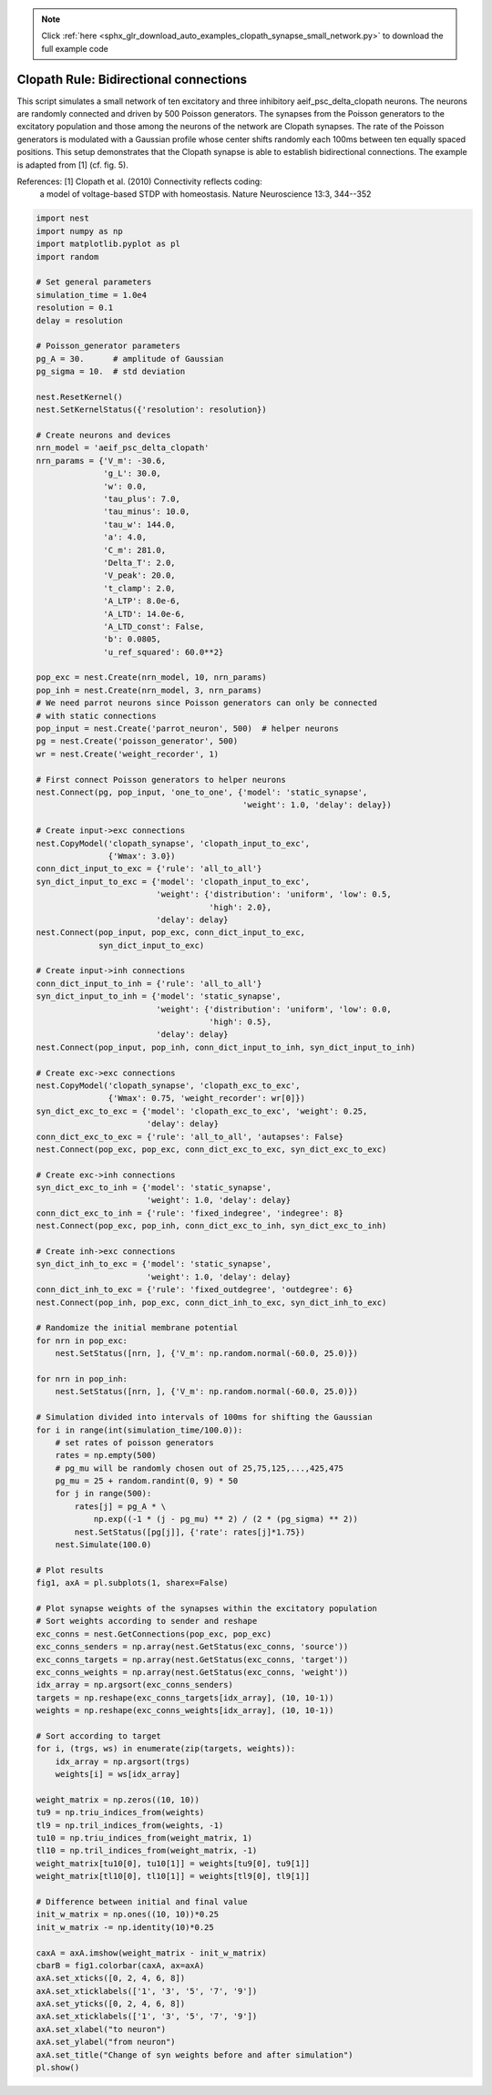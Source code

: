 .. note::
    :class: sphx-glr-download-link-note

    Click :ref:`here <sphx_glr_download_auto_examples_clopath_synapse_small_network.py>` to download the full example code
.. rst-class:: sphx-glr-example-title

.. _sphx_glr_auto_examples_clopath_synapse_small_network.py:


Clopath Rule: Bidirectional connections
------------------
This script simulates a small network of ten excitatory and three
inhibitory aeif_psc_delta_clopath neurons. The neurons are randomly connected
and driven by 500 Poisson generators. The synapses from the Poisson generators
to the excitatory population and those among the neurons of the network
are Clopath synapses. The rate of the Poisson generators is modulated with
a Gaussian profile whose center shifts randomly each 100ms between ten
equally spaced positions.
This setup demonstrates that the Clopath synapse is able to establish
bidirectional connections. The example is adapted from [1] (cf. fig. 5).

References:  [1] Clopath et al. (2010) Connectivity reflects coding:
                a model of voltage-based STDP with homeostasis.
                Nature Neuroscience 13:3, 344--352


.. code-block:: default


    import nest
    import numpy as np
    import matplotlib.pyplot as pl
    import random

    # Set general parameters
    simulation_time = 1.0e4
    resolution = 0.1
    delay = resolution

    # Poisson_generator parameters
    pg_A = 30.      # amplitude of Gaussian
    pg_sigma = 10.  # std deviation

    nest.ResetKernel()
    nest.SetKernelStatus({'resolution': resolution})

    # Create neurons and devices
    nrn_model = 'aeif_psc_delta_clopath'
    nrn_params = {'V_m': -30.6,
                  'g_L': 30.0,
                  'w': 0.0,
                  'tau_plus': 7.0,
                  'tau_minus': 10.0,
                  'tau_w': 144.0,
                  'a': 4.0,
                  'C_m': 281.0,
                  'Delta_T': 2.0,
                  'V_peak': 20.0,
                  't_clamp': 2.0,
                  'A_LTP': 8.0e-6,
                  'A_LTD': 14.0e-6,
                  'A_LTD_const': False,
                  'b': 0.0805,
                  'u_ref_squared': 60.0**2}

    pop_exc = nest.Create(nrn_model, 10, nrn_params)
    pop_inh = nest.Create(nrn_model, 3, nrn_params)
    # We need parrot neurons since Poisson generators can only be connected
    # with static connections
    pop_input = nest.Create('parrot_neuron', 500)  # helper neurons
    pg = nest.Create('poisson_generator', 500)
    wr = nest.Create('weight_recorder', 1)

    # First connect Poisson generators to helper neurons
    nest.Connect(pg, pop_input, 'one_to_one', {'model': 'static_synapse',
                                               'weight': 1.0, 'delay': delay})

    # Create input->exc connections
    nest.CopyModel('clopath_synapse', 'clopath_input_to_exc',
                   {'Wmax': 3.0})
    conn_dict_input_to_exc = {'rule': 'all_to_all'}
    syn_dict_input_to_exc = {'model': 'clopath_input_to_exc',
                             'weight': {'distribution': 'uniform', 'low': 0.5,
                                        'high': 2.0},
                             'delay': delay}
    nest.Connect(pop_input, pop_exc, conn_dict_input_to_exc,
                 syn_dict_input_to_exc)

    # Create input->inh connections
    conn_dict_input_to_inh = {'rule': 'all_to_all'}
    syn_dict_input_to_inh = {'model': 'static_synapse',
                             'weight': {'distribution': 'uniform', 'low': 0.0,
                                        'high': 0.5},
                             'delay': delay}
    nest.Connect(pop_input, pop_inh, conn_dict_input_to_inh, syn_dict_input_to_inh)

    # Create exc->exc connections
    nest.CopyModel('clopath_synapse', 'clopath_exc_to_exc',
                   {'Wmax': 0.75, 'weight_recorder': wr[0]})
    syn_dict_exc_to_exc = {'model': 'clopath_exc_to_exc', 'weight': 0.25,
                           'delay': delay}
    conn_dict_exc_to_exc = {'rule': 'all_to_all', 'autapses': False}
    nest.Connect(pop_exc, pop_exc, conn_dict_exc_to_exc, syn_dict_exc_to_exc)

    # Create exc->inh connections
    syn_dict_exc_to_inh = {'model': 'static_synapse',
                           'weight': 1.0, 'delay': delay}
    conn_dict_exc_to_inh = {'rule': 'fixed_indegree', 'indegree': 8}
    nest.Connect(pop_exc, pop_inh, conn_dict_exc_to_inh, syn_dict_exc_to_inh)

    # Create inh->exc connections
    syn_dict_inh_to_exc = {'model': 'static_synapse',
                           'weight': 1.0, 'delay': delay}
    conn_dict_inh_to_exc = {'rule': 'fixed_outdegree', 'outdegree': 6}
    nest.Connect(pop_inh, pop_exc, conn_dict_inh_to_exc, syn_dict_inh_to_exc)

    # Randomize the initial membrane potential
    for nrn in pop_exc:
        nest.SetStatus([nrn, ], {'V_m': np.random.normal(-60.0, 25.0)})

    for nrn in pop_inh:
        nest.SetStatus([nrn, ], {'V_m': np.random.normal(-60.0, 25.0)})

    # Simulation divided into intervals of 100ms for shifting the Gaussian
    for i in range(int(simulation_time/100.0)):
        # set rates of poisson generators
        rates = np.empty(500)
        # pg_mu will be randomly chosen out of 25,75,125,...,425,475
        pg_mu = 25 + random.randint(0, 9) * 50
        for j in range(500):
            rates[j] = pg_A * \
                np.exp((-1 * (j - pg_mu) ** 2) / (2 * (pg_sigma) ** 2))
            nest.SetStatus([pg[j]], {'rate': rates[j]*1.75})
        nest.Simulate(100.0)

    # Plot results
    fig1, axA = pl.subplots(1, sharex=False)

    # Plot synapse weights of the synapses within the excitatory population
    # Sort weights according to sender and reshape
    exc_conns = nest.GetConnections(pop_exc, pop_exc)
    exc_conns_senders = np.array(nest.GetStatus(exc_conns, 'source'))
    exc_conns_targets = np.array(nest.GetStatus(exc_conns, 'target'))
    exc_conns_weights = np.array(nest.GetStatus(exc_conns, 'weight'))
    idx_array = np.argsort(exc_conns_senders)
    targets = np.reshape(exc_conns_targets[idx_array], (10, 10-1))
    weights = np.reshape(exc_conns_weights[idx_array], (10, 10-1))

    # Sort according to target
    for i, (trgs, ws) in enumerate(zip(targets, weights)):
        idx_array = np.argsort(trgs)
        weights[i] = ws[idx_array]

    weight_matrix = np.zeros((10, 10))
    tu9 = np.triu_indices_from(weights)
    tl9 = np.tril_indices_from(weights, -1)
    tu10 = np.triu_indices_from(weight_matrix, 1)
    tl10 = np.tril_indices_from(weight_matrix, -1)
    weight_matrix[tu10[0], tu10[1]] = weights[tu9[0], tu9[1]]
    weight_matrix[tl10[0], tl10[1]] = weights[tl9[0], tl9[1]]

    # Difference between initial and final value
    init_w_matrix = np.ones((10, 10))*0.25
    init_w_matrix -= np.identity(10)*0.25

    caxA = axA.imshow(weight_matrix - init_w_matrix)
    cbarB = fig1.colorbar(caxA, ax=axA)
    axA.set_xticks([0, 2, 4, 6, 8])
    axA.set_xticklabels(['1', '3', '5', '7', '9'])
    axA.set_yticks([0, 2, 4, 6, 8])
    axA.set_xticklabels(['1', '3', '5', '7', '9'])
    axA.set_xlabel("to neuron")
    axA.set_ylabel("from neuron")
    axA.set_title("Change of syn weights before and after simulation")
    pl.show()


.. rst-class:: sphx-glr-timing

   **Total running time of the script:** ( 0 minutes  0.000 seconds)


.. _sphx_glr_download_auto_examples_clopath_synapse_small_network.py:


.. only :: html

 .. container:: sphx-glr-footer
    :class: sphx-glr-footer-example



  .. container:: sphx-glr-download

     :download:`Download Python source code: clopath_synapse_small_network.py <clopath_synapse_small_network.py>`



  .. container:: sphx-glr-download

     :download:`Download Jupyter notebook: clopath_synapse_small_network.ipynb <clopath_synapse_small_network.ipynb>`


.. only:: html

 .. rst-class:: sphx-glr-signature

    `Gallery generated by Sphinx-Gallery <https://sphinx-gallery.github.io>`_
